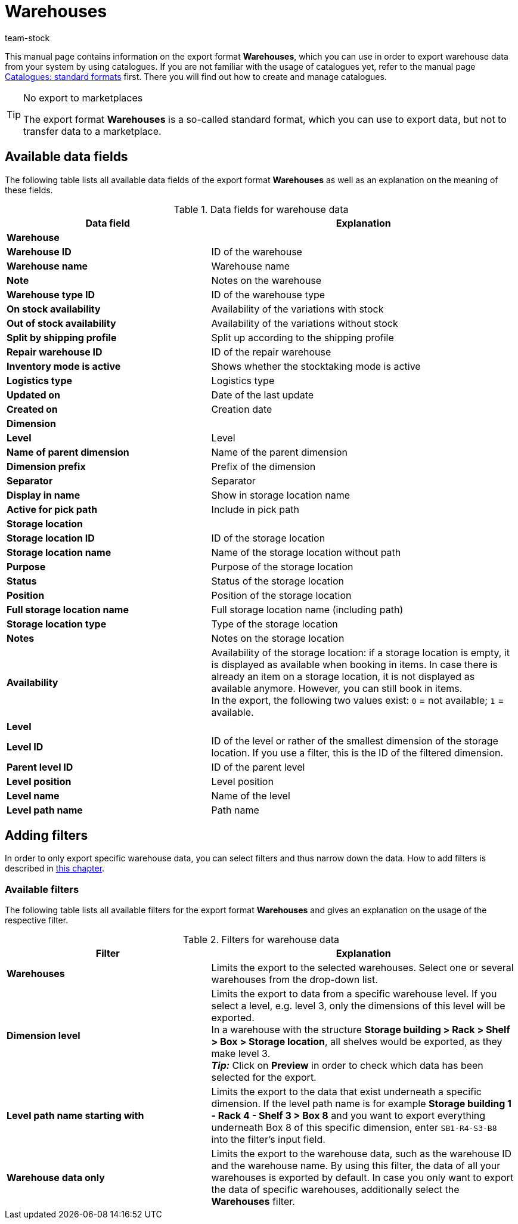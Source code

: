 = Warehouses
:keywords: exporting warehouse data, export format warehouse
:description: Learn how to export warehouse data from your system by using catalogues.
:page-aliases: catalogues-warehouses.adoc
:author: team-stock

This manual page contains information on the export format *Warehouses*, which you can use in order to export warehouse data from your system by using catalogues.
If you are not familiar with the usage of catalogues yet, refer to the manual page xref:data:file-export.adoc#[Catalogues: standard formats] first. There you will find out how to create and manage catalogues.

[TIP]
.No export to marketplaces
====
The export format *Warehouses* is a so-called standard format, which you can use to export data, but not to transfer data to a marketplace.
====

[#10]
== Available data fields

The following table lists all available data fields of the export format *Warehouses* as well as an explanation on the meaning of these fields.

[[table-warehouse]]
.Data fields for warehouse data
[cols="2,3"]
|====
|*Data field* |*Explanation*

2+^|*Warehouse*

|*Warehouse ID*
|ID of the warehouse

|*Warehouse name*
|Warehouse name

|*Note*
|Notes on the warehouse

|*Warehouse type ID*
|ID of the warehouse type

|*On stock availability*
|Availability of the variations with stock

|*Out of stock availability*
|Availability of the variations without stock

|*Split by shipping profile*
|Split up according to the shipping profile

|*Repair warehouse ID*
|ID of the repair warehouse

|*Inventory mode is active*
|Shows whether the stocktaking mode is active

|*Logistics type*
|Logistics type

|*Updated on*
|Date of the last update

|*Created on*
|Creation date

2+^|*Dimension*

|*Level*
|Level

|*Name of parent dimension*
|Name of the parent dimension

|*Dimension prefix*
|Prefix of the dimension

|*Separator*
|Separator

|*Display in name*
|Show in storage location name

|*Active for pick path*
|Include in pick path

2+^|*Storage location*

|*Storage location ID*
|ID of the storage location

|*Storage location name*
|Name of the storage location without path

|*Purpose*
|Purpose of the storage location

|*Status*
|Status of the storage location

|*Position*
|Position of the storage location

|*Full storage location name*
|Full storage location name (including path)

|*Storage location type*
|Type of the storage location

|*Notes*
|Notes on the storage location

|*Availability*
|Availability of the storage location: if a storage location is empty, it is displayed as available when booking in items. In case there is already an item on a storage location, it is not displayed as available anymore. However, you can still book in items. +
In the export, the following two values exist: `0` = not available; `1` = available.

2+^|*Level*

|*Level ID*
|ID of the level or rather of the smallest dimension of the storage location. If you use a filter, this is the ID of the filtered dimension.

|*Parent level ID*
|ID of the parent level

|*Level position*
|Level position

|*Level name*
|Name of the level

|*Level path name*
|Path name

|====

[#20]
== Adding filters

In order to only export specific warehouse data, you can select filters and thus narrow down the data. How to add filters is described in xref:data:file-export.adoc#filter-data[this chapter].

[#30]
=== Available filters

The following table lists all available filters for the export format *Warehouses* and gives an explanation on the usage of the respective filter.

[[table-filter-warehouse]]
.Filters for warehouse data
[cols="2,3"]
|====
|*Filter* |*Explanation*

|*Warehouses*
|Limits the export to the selected warehouses. Select one or several warehouses from the drop-down list.

|*Dimension level*
|Limits the export to data from a specific warehouse level.
If you select a level, e.g. level 3, only the dimensions of this level will be exported. +
In a warehouse with the structure *Storage building > Rack > Shelf > Box > Storage location*, all shelves would be exported, as they make level 3. +
*_Tip:_* Click on *Preview* in order to check which data has been selected for the export.

|*Level path name starting with*
|Limits the export to the data that exist underneath a specific dimension. If the level path name is for example *Storage building 1 - Rack 4 - Shelf 3 > Box 8* and you want to export everything underneath Box 8 of this specific dimension, enter `SB1-R4-S3-B8` into the filter’s input field.

|*Warehouse data only*
|Limits the export to the warehouse data, such as the warehouse ID and the warehouse name. By using this filter, the data of all your warehouses is exported by default. In case you only want to export the data of specific warehouses, additionally select the *Warehouses* filter.
|====
